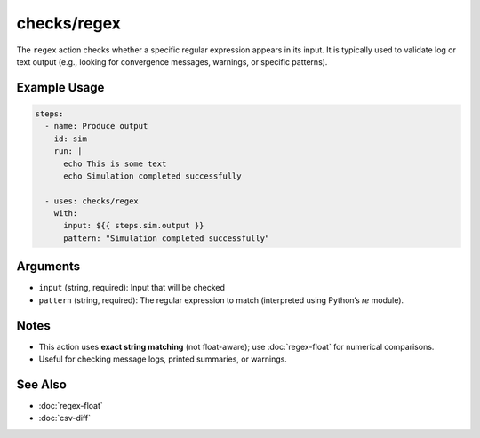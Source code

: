 checks/regex
============

The ``regex`` action checks whether a specific regular expression appears in its input.
It is typically used to validate log or text output (e.g., looking for convergence messages, warnings, or specific patterns).


Example Usage
-------------

.. code-block:: yaml

   steps:
     - name: Produce output
       id: sim
       run: |
         echo This is some text
         echo Simulation completed successfully

     - uses: checks/regex
       with:
         input: ${{ steps.sim.output }}
         pattern: "Simulation completed successfully"


Arguments
---------

- ``input`` (string, required): Input that will be checked
- ``pattern`` (string, required): The regular expression to match (interpreted using Python’s `re` module).


Notes
-----

- This action uses **exact string matching** (not float-aware); use :doc:`regex-float` for numerical comparisons.
- Useful for checking message logs, printed summaries, or warnings.


See Also
--------

- :doc:`regex-float`
- :doc:`csv-diff`
